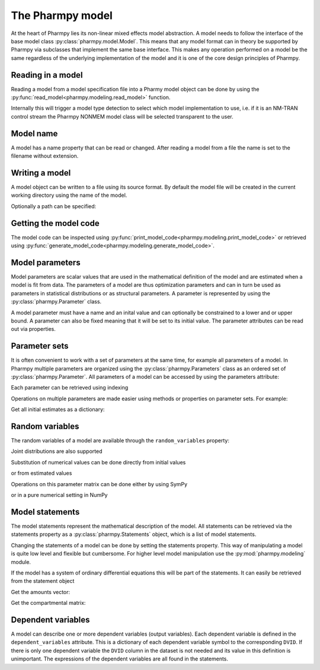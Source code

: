 .. _model:

=================
The Pharmpy model
=================

At the heart of Pharmpy lies its non-linear mixed effects model abstraction. A model needs to follow the interface of the base model class :py:class:`pharmpy.model.Model`. This means that any model format can in theory be supported by Pharmpy via subclasses that implement the same base interface. This makes any operation performed on a model be the same regardless of the underlying implementation of the model and it is one of the core design principles of Pharmpy.

~~~~~~~~~~~~~~~~~~
Reading in a model
~~~~~~~~~~~~~~~~~~

Reading a model from a model specification file into a Pharmy model object can be done by using the :py:func:`read_model<pharmpy.modeling.read_model>` function.

.. pharmpy-execute::
   :hide-output:
   :hide-code:

   from pathlib import Path
   path = Path('tests/testdata/nonmem/')

.. pharmpy-execute::
   :hide-output:

   from pharmpy.modeling import read_model

   model = read_model(path / "pheno_real.mod")


Internally this will trigger a model type detection to select which model implementation to use, i.e. if it is an NM-TRAN control stream the Pharmpy NONMEM model class will be selected transparent to the user.

~~~~~~~~~~
Model name
~~~~~~~~~~

A model has a name property that can be read or changed. After reading a model from a file the name is set to the filename without extension.

.. pharmpy-execute::

   model.name

.. _model_write:

~~~~~~~~~~~~~~~
Writing a model
~~~~~~~~~~~~~~~

A model object can be written to a file using its source format. By default the model file will be created in the current working directory using the name of the model.

.. pharmpy-code::

    from pharmpy.modeling import write_model
    write_model(model)

Optionally a path can be specified:

.. pharmpy-code::

   write_model(model, path='/home/user/mymodel.mod')


~~~~~~~~~~~~~~~~~~~~~~
Getting the model code
~~~~~~~~~~~~~~~~~~~~~~

The model code can be inspected using :py:func:`print_model_code<pharmpy.modeling.print_model_code>` or retrieved using :py:func:`generate_model_code<pharmpy.modeling.generate_model_code>`.

.. pharmpy-execute::

    from pharmpy.modeling import print_model_code

    print_model_code(model)

~~~~~~~~~~~~~~~~
Model parameters
~~~~~~~~~~~~~~~~

Model parameters are scalar values that are used in the mathematical definition of the model and are estimated when a model is fit from data. The parameters of a model are thus optimization parameters and can in turn be used as parameters in statistical distributions or as structural parameters. A parameter is represented by using the :py:class:`pharmpy.Parameter` class.

.. pharmpy-execute::

   from pharmpy.model import Parameter

   par = Parameter('THETA_1', 0.1, upper=2, fix=False)
   par

A model parameter must have a name and an inital value and can optionally be constrained to a lower and or upper bound. A parameter can also be fixed meaning that it will be set to its initial value. The parameter attributes can be read out via properties.

.. pharmpy-execute::

   par.lower


~~~~~~~~~~~~~~
Parameter sets
~~~~~~~~~~~~~~

It is often convenient to work with a set of parameters at the same time, for example all parameters of a model. In Pharmpy multiple parameters are organized using the :py:class:`pharmpy.Parameters` class as an ordered set of :py:class:`pharmpy.Parameter`. All parameters of a model can be accessed by using the parameters attribute:

.. pharmpy-execute::

   parset = model.parameters
   parset

Each parameter can be retrieved using indexing

.. pharmpy-execute::

   parset['PTVCL']

Operations on multiple parameters are made easier using methods or properties on parameter sets. For example:

Get all initial estimates as a dictionary:

.. pharmpy-execute::

   parset.inits


~~~~~~~~~~~~~~~~
Random variables
~~~~~~~~~~~~~~~~

The random variables of a model are available through the ``random_variables`` property:

.. pharmpy-execute::

   rvs = model.random_variables
   rvs

.. pharmpy-execute::
   :hide-output:

   eta1 = rvs['ETA_1']

Joint distributions are also supported

.. pharmpy-execute::

   from pharmpy.tools import read_modelfit_results

   frem_path = path / "frem" / "pheno" / "model_4.mod"
   frem_model = read_model(frem_path)
   frem_model_results = read_modelfit_results(frem_path)

   rvs = frem_model.random_variables
   rvs

.. pharmpy-execute::

   omega = rvs['ETA_1'].variance
   omega

Substitution of numerical values can be done directly from initial values

.. pharmpy-execute::

   omega.subs(frem_model.parameters.inits)

or from estimated values

.. pharmpy-execute::

   omega_est = omega.subs(dict(frem_model_results.parameter_estimates))
   omega_est

Operations on this parameter matrix can be done either by using SymPy

.. pharmpy-execute::

   omega_est.cholesky()

or in a pure numerical setting in NumPy

.. pharmpy-execute::

   import numpy as np

   a = np.array(omega_est).astype(np.float64)
   a

.. pharmpy-execute::

   np.linalg.cholesky(a)

~~~~~~~~~~~~~~~~~
Model statements
~~~~~~~~~~~~~~~~~

The model statements represent the mathematical description of the model. All statements can be retrieved via the statements property as a :py:class:`pharmpy.Statements` object, which is a list of model statements.

.. pharmpy-execute::

   statements = model.statements
   print(statements)

Changing the statements of a model can be done by setting the statements property. This way of manipulating a model is quite low level and flexible but cumbersome. For higher level model manipulation use the :py:mod:`pharmpy.modeling` module.

If the model has a system of ordinary differential equations this will be part of the statements. It can easily be retrieved from the statement object

.. pharmpy-execute::

   print(statements.ode_system)

Get the amounts vector:

.. pharmpy-execute::

   statements.ode_system.amounts

Get the compartmental matrix:

.. pharmpy-execute::

   statements.ode_system.compartmental_matrix


~~~~~~~~~~~~~~~~~~~
Dependent variables
~~~~~~~~~~~~~~~~~~~

A model can describe one or more dependent variables (output variables). Each dependent variable is defined in the ``dependent_variables`` attribute. This is a dictionary of each dependent variable symbol to the corresponding ``DVID``. If there is only one dependent variable the ``DVID`` column in the dataset is not needed and its value in this definition is unimportant. The expressions of the dependent variables are all found in the statements.

.. pharmpy-execute::

    model.dependent_variables
